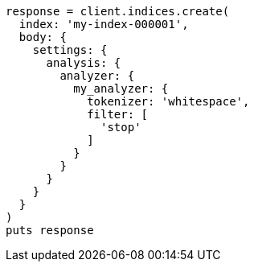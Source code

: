 [source, ruby]
----
response = client.indices.create(
  index: 'my-index-000001',
  body: {
    settings: {
      analysis: {
        analyzer: {
          my_analyzer: {
            tokenizer: 'whitespace',
            filter: [
              'stop'
            ]
          }
        }
      }
    }
  }
)
puts response
----
